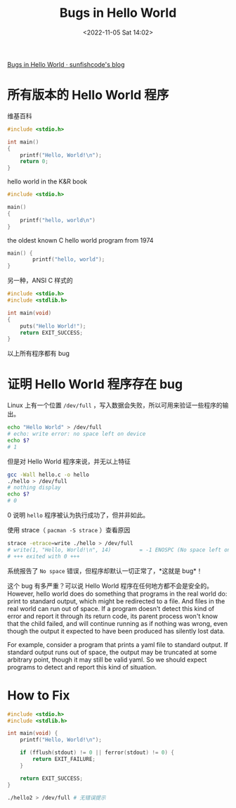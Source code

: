 #+TITLE: Bugs in Hello World
#+DATE: <2022-11-05 Sat 14:02>
#+TAGS[]: 技术 他山之石

[[https://blog.sunfishcode.online/bugs-in-hello-world/][Bugs in Hello World · sunfishcode's blog]]

* 所有版本的 Hello World 程序

维基百科

#+BEGIN_SRC c
#include <stdio.h>

int main()
{
    printf("Hello, World!\n");
    return 0;
}
#+END_SRC

hello world in the K&R book

#+BEGIN_SRC c
#include <stdio.h>

main()
{
    printf("hello, world\n")
}
#+END_SRC

the oldest known C hello world program from 1974

#+BEGIN_SRC c
main() {
        printf("hello, world");
}
#+END_SRC

另一种，ANSI C 样式的

#+BEGIN_SRC c
#include <stdio.h>
#include <stdlib.h>

int main(void)
{
    puts("Hello World!");
    return EXIT_SUCCESS;
}
#+END_SRC

以上所有程序都有 bug

* 证明 Hello World 程序存在 bug

Linux 上有一个位置 =/dev/full= ，写入数据会失败，所以可用来验证一些程序的输出。

#+BEGIN_SRC sh
echo "Hello World" > /dev/full
# echo: write error: no space left on device
echo $?
# 1
#+END_SRC

但是对 Hello World 程序来说，并无以上特征

#+BEGIN_SRC sh
gcc -Wall hello.c -o hello
./hello > /dev/full
# nothing display
echo $?
# 0
#+END_SRC

0 说明 =hello= 程序被认为执行成功了，但并非如此。

使用 strace（ =pacman -S strace= ）查看原因

#+BEGIN_SRC sh
strace -etrace=write ./hello > /dev/full
# write(1, "Hello, World!\n", 14)         = -1 ENOSPC (No space left on device)
# +++ exited with 0 +++
#+END_SRC

系统报告了 =No space= 错误，但程序却默认一切正常了，*这就是 bug*！

这个 bug 有多严重？可以说 Hello World 程序在任何地方都不会是安全的。However, hello world does do something that programs in the real world do: print to standard output, which might be redirected to a file. And files in the real world can run out of space. If a program doesn't detect this kind of error and report it through its return code, its parent process won't know that the child failed, and will continue running as if nothing was wrong, even though the output it expected to have been produced has silently lost data.

For example, consider a program that prints a yaml file to standard output. If standard output runs out of space, the output may be truncated at some arbitrary point, though it may still be valid yaml. So we should expect programs to detect and report this kind of situation.

* How to Fix

#+BEGIN_SRC c
#include <stdio.h>
#include <stdlib.h>

int main(void) {
    printf("Hello, World!\n");

    if (fflush(stdout) != 0 || ferror(stdout) != 0) {
        return EXIT_FAILURE;
    }

    return EXIT_SUCCESS;
}
#+END_SRC

#+BEGIN_SRC sh
./hello2 > /dev/full # 无错误提示
#+END_SRC
